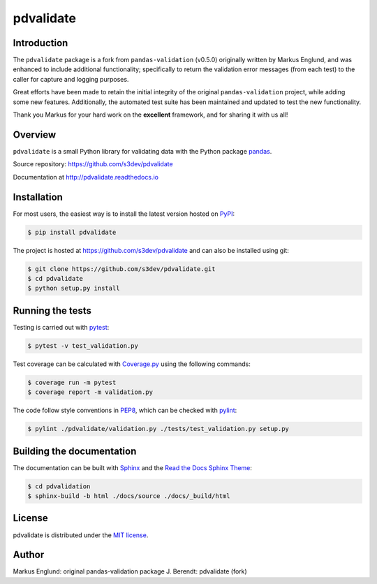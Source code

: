 pdvalidate
==========

|Build-Status| |Coverage-Status| |PyPI-Status| |Doc-Status| |License|


Introduction
------------

The ``pdvalidate`` package is a fork from ``pandas-validation`` (v0.5.0)
originally written by Markus Englund, and was enhanced to include 
additional functionality; specifically to return the validation error 
messages (from each test) to the caller for capture and logging purposes.

Great efforts have been made to retain the initial integrity of the 
original ``pandas-validation`` project, while adding some new features.
Additionally, the automated test suite has been maintained and updated
to test the new functionality.

Thank you Markus for your hard work on the **excellent** framework, and
for sharing it with us all!


Overview
--------

``pdvalidate`` is a small Python library for validating data with the 
Python package `pandas <http://pandas.pydata.org>`_.

Source repository: `<https://github.com/s3dev/pdvalidate>`_

Documentation at `<http://pdvalidate.readthedocs.io>`_


Installation
------------

For most users, the easiest way is to install the latest version hosted 
on `PyPI <https://pypi.python.org/>`_:

.. code-block::

    $ pip install pdvalidate

The project is hosted at https://github.com/s3dev/pdvalidate and can 
also be installed using git:

.. code-block::

    $ git clone https://github.com/s3dev/pdvalidate.git
    $ cd pdvalidate
    $ python setup.py install


Running the tests
-----------------

Testing is carried out with `pytest <https://docs.pytest.org/>`_:

.. code-block::

    $ pytest -v test_validation.py

Test coverage can be calculated with `Coverage.py
<https://coverage.readthedocs.io/>`_ using the following commands:

.. code-block::

    $ coverage run -m pytest
    $ coverage report -m validation.py

The code follow style conventions in `PEP8
<https://www.python.org/dev/peps/pep-0008/>`_, which can be checked
with `pylint <https://pylint.org>`_:

.. code-block::

    $ pylint ./pdvalidate/validation.py ./tests/test_validation.py setup.py


Building the documentation
--------------------------

The documentation can be built with `Sphinx <http://www.sphinx-doc.org>`_
and the `Read the Docs Sphinx Theme
<https://sphinx-rtd-theme.readthedocs.io>`_:

.. code-block::

    $ cd pdvalidation
    $ sphinx-build -b html ./docs/source ./docs/_build/html


License
-------

pdvalidate is distributed under the `MIT license
<https://opensource.org/licenses/MIT>`_.


Author
------

Markus Englund: original pandas-validation package
J. Berendt: pdvalidate (fork)


.. |Build-Status| image:: https://api.travis-ci.org/s3dev/pdvalidate.svg?branch=master
   :target: https://travis-ci.org/s3dev/pdvalidate
   :alt: Build status
.. |Coverage-Status| image:: https://codecov.io/gh/s3dev/pdvalidate/branch/master/graph/badge.svg
    :target: https://codecov.io/gh/s3dev/pdvalidate
    :alt: Code coverage
.. |PyPI-Status| image:: https://img.shields.io/pypi/v/pdvalidate.svg
   :target: https://pypi.python.org/pypi/pdvalidate
   :alt: PyPI status
.. |Doc-Status| image:: https://readthedocs.org/projects/pdvalidate/badge/?version=latest
   :target: http://pdvalidate.readthedocs.io/en/latest/?badge=latest
   :alt: Documentation status
.. |License| image:: https://img.shields.io/pypi/l/pdvalidate.svg
   :target: https://raw.githubusercontent.com/s3dev/pdvalidate/master/LICENSE.txt
   :alt: License

